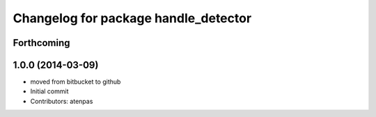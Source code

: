 ^^^^^^^^^^^^^^^^^^^^^^^^^^^^^^^^^^^^^
Changelog for package handle_detector
^^^^^^^^^^^^^^^^^^^^^^^^^^^^^^^^^^^^^

Forthcoming
-----------

1.0.0 (2014-03-09)
------------------
* moved from bitbucket to github
* Initial commit
* Contributors: atenpas
